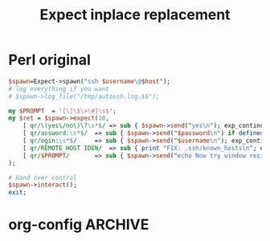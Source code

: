 
#+TITLE: Expect inplace replacement
#+CATEGORY: fabric

* Perl original
  #+BEGIN_SRC perl
$spawn=Expect->spawn("ssh $username\@$host");
# log everything if you want
# $spawn->log_file("/tmp/autossh.log.$$");

my $PROMPT  = '[\]\$\>\#]\s$';
my $ret = $spawn->expect(10,
	[ qr/\(yes\/no\)\?\s*$/ => sub { $spawn->send("yes\n"); exp_continue; } ],
	[ qr/assword:\s*$/ 	=> sub { $spawn->send("$password\n") if defined $password;  } ],
	[ qr/ogin:\s*$/		=> sub { $spawn->send("$username\n"); exp_continue; } ],
	[ qr/REMOTE HOST IDEN/ 	=> sub { print "FIX: .ssh/known_hosts\n"; exp_continue; } ],
	[ qr/$PROMPT/ 		=> sub { $spawn->send("echo Now try window resizing\n"); } ],
);

# Hand over control
$spawn->interact();
exit;
  
  #+END_SRC


* org-config                                                        :ARCHIVE:
#+STARTUP: content hidestars logdone
#+TAGS: DOCS(d) CODING(c) TESTING(t) PLANING(p)
#+LINK_UP: sitemap.html
#+LINK_HOME: main.html
#+COMMENT: toc:nil
#+OPTIONS: ^:nil
#+OPTIONS:   H:3 num:t toc:t \n:nil @:t ::t |:t ^:nil -:t f:t *:t <:t
#+OPTIONS:   TeX:t LaTeX:t skip:nil d:nil todo:t pri:nil tags:not-in-toc
#+DESCRIPTION: Augment design process with system property discovering aid.
#+KEYWORDS: SmallCell,
#+LANGUAGE: en
#+PROPERTY: Effort_ALL  1:00 2:00 4:00 6:00 8:00 12:00
#+COLUMNS: %38ITEM(Details) %TAGS(Context) %7TODO(To Do) %5Effort(Time){:} %6CLOCKSUM{Total}

#+STYLE: <link rel="stylesheet" type="text/css" href="org-manual.css" />
